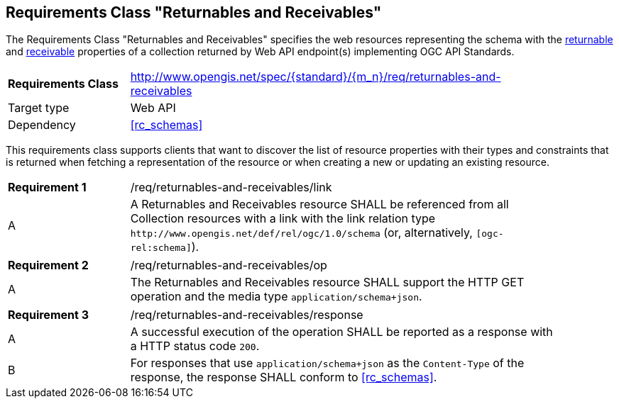 :req-class: returnables-and-receivables
[#rc_{req-class}]
== Requirements Class "Returnables and Receivables"

The Requirements Class "Returnables and Receivables" specifies the web resources representing the schema with the <<returnable-def,returnable>> and <<receivable-def,receivable>> properties of a collection returned by Web API endpoint(s) implementing OGC API Standards.

[cols="2,7",width="90%"]
|===
^|*Requirements Class* |http://www.opengis.net/spec/{standard}/{m_n}/req/{req-class} 
|Target type |Web API
|Dependency |<<rc_schemas>>
|===

This requirements class supports clients that want to discover the list of resource properties with their types and constraints that is returned when fetching a representation of the resource or when creating a new or updating an existing resource.

:req: link
[#{req-class}_{req}]
[width="90%",cols="2,7a"]
|===
^|*Requirement {counter:req-num}* |/req/{req-class}/{req}
^|A |A Returnables and Receivables resource SHALL be referenced from all Collection resources with a link with the link relation type `\http://www.opengis.net/def/rel/ogc/1.0/schema` (or, alternatively, `[ogc-rel:schema]`).
|===

:req: op
[#{req-class}_{req}]
[width="90%",cols="2,7a"]
|===
^|*Requirement {counter:req-num}* |/req/{req-class}/{req}
^|A |The Returnables and Receivables resource SHALL support the HTTP GET operation and the media type `application/schema+json`.
|===

:req: response
[#{req-class}_{req}]
[width="90%",cols="2,7a"]
|===
^|*Requirement {counter:req-num}* |/req/{req-class}/{req}
^|A |A successful execution of the operation SHALL be reported as a response with a HTTP status code `200`.
^|B |For responses that use `application/schema+json` as the `Content-Type` of the response, the response SHALL conform to <<rc_schemas>>.
|===
